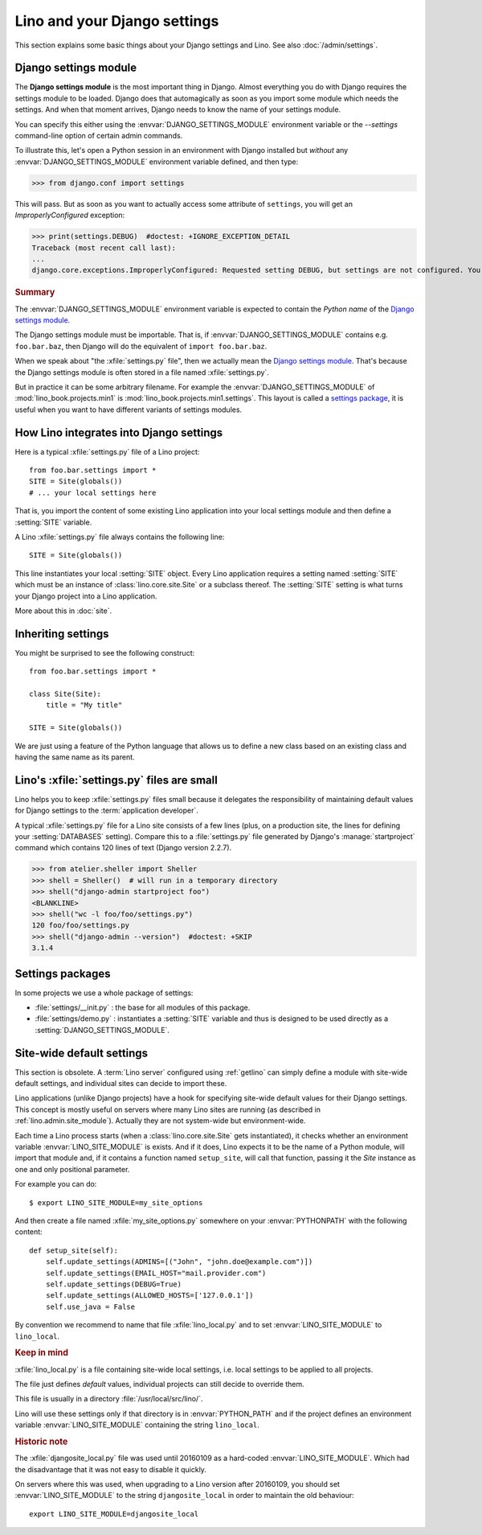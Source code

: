 .. doctest docs/dev/settings.rst

=============================
Lino and your Django settings
=============================

This section explains some basic things about your Django settings and
Lino.
See also :doc:`/admin/settings`.

.. _settings:

Django settings module
======================

The **Django settings module** is the most important thing in Django.
Almost everything you do with Django requires the settings module to
be loaded. Django does that automagically as soon as you import some
module which needs the settings. And when that moment arrives, Django
needs to know the name of your settings module.

You can specify this either using the :envvar:`DJANGO_SETTINGS_MODULE`
environment variable or the `--settings` command-line option of
certain admin commands.

To illustrate this, let's open a Python session in an environment with
Django installed but *without* any :envvar:`DJANGO_SETTINGS_MODULE`
environment variable defined, and then type:

.. Make sure that DJANGO_SETTINGS_MODULE isn't set because otherwise Django
   raises another exception:

   >>> import os ; u = os.environ.pop('DJANGO_SETTINGS_MODULE', None)

>>> from django.conf import settings

This will pass. But as soon as you want to actually access some attribute of
``settings``, you will get an `ImproperlyConfigured` exception:

>>> print(settings.DEBUG)  #doctest: +IGNORE_EXCEPTION_DETAIL
Traceback (most recent call last):
...
django.core.exceptions.ImproperlyConfigured: Requested setting DEBUG, but settings are not configured. You must either define the environment variable DJANGO_SETTINGS_MODULE or call settings.configure() before accessing settings.

.. rubric:: Summary

.. envvar:: DJANGO_SETTINGS_MODULE

The :envvar:`DJANGO_SETTINGS_MODULE` environment variable is expected
to contain the *Python name* of the `Django settings module`_.

The Django settings module must be importable. That is, if
:envvar:`DJANGO_SETTINGS_MODULE` contains e.g. ``foo.bar.baz``, then
Django will do the equivalent of ``import foo.bar.baz``.

.. xfile:: settings.py

When we speak about "the :xfile:`settings.py` file", then we actually mean the
`Django settings module`_.  That's because the Django settings module is often
stored in a file named :xfile:`settings.py`.

But in practice it can be some arbitrary filename.  For example the
:envvar:`DJANGO_SETTINGS_MODULE` of :mod:`lino_book.projects.min1` is
:mod:`lino_book.projects.min1.settings`. This layout is called a `settings
package <Settings packages>`_, it is useful when you want to have different
variants of settings modules.


How Lino integrates into Django settings
========================================

Here is a typical :xfile:`settings.py` file of a Lino project::

  from foo.bar.settings import *
  SITE = Site(globals())
  # ... your local settings here

That is, you import the content of some existing Lino application into your
local settings module and then define a :setting:`SITE` variable.

.. setting:: SITE

A Lino :xfile:`settings.py` file always contains the following line::

  SITE = Site(globals())

This line instantiates your local :setting:`SITE` object.  Every Lino
application requires a setting named :setting:`SITE` which must be an instance
of :class:`lino.core.site.Site` or a subclass thereof. The :setting:`SITE`
setting is what turns your Django project into a Lino application.

More about this in :doc:`site`.

Inheriting settings
===================

You might be surprised to see the following construct::

  from foo.bar.settings import *

  class Site(Site):
      title = "My title"

  SITE = Site(globals())

We are just using a feature of the Python language that allows us to define a
new class based on an existing class and having the same name as its parent.


Lino's :xfile:`settings.py` files are small
===========================================

Lino helps you to keep :xfile:`settings.py` files small because it delegates the
responsibility of maintaining default values for Django settings to the
:term:`application developer`.

A typical :xfile:`settings.py` file for a Lino site consists of a few lines
(plus, on a production site, the lines for defining your :setting:`DATABASES`
setting). Compare this to a :file:`settings.py` file generated by Django's
:manage:`startproject` command which contains 120 lines of text (Django version
2.2.7).

>>> from atelier.sheller import Sheller
>>> shell = Sheller()  # will run in a temporary directory
>>> shell("django-admin startproject foo")
<BLANKLINE>
>>> shell("wc -l foo/foo/settings.py")
120 foo/foo/settings.py
>>> shell("django-admin --version")  #doctest: +SKIP
3.1.4


Settings packages
=================

In some projects we use a whole package of settings:

- :file:`settings/__init.py` : the base for all modules of this
  package.

- :file:`settings/demo.py` : instantiates a :setting:`SITE` variable
  and thus is designed to be used directly as a
  :setting:`DJANGO_SETTINGS_MODULE`.



.. _lino.site_module:

Site-wide default settings
==========================

This section is obsolete. A :term:`Lino server` configured using :ref:`getlino`
can simply define a module with site-wide default settings, and individual sites
can decide to import these.

Lino applications (unlike Django projects) have a hook for specifying
site-wide default values for their Django settings.
This concept is mostly useful on servers where many Lino sites are
running (as described in :ref:`lino.admin.site_module`).
Actually they are not system-wide but environment-wide.

.. envvar:: LINO_SITE_MODULE

Each time a Lino process starts (when a :class:`lino.core.site.Site`
gets instantiated), it checks whether an environment variable
:envvar:`LINO_SITE_MODULE` is exists.  And if it does, Lino expects it
to be the name of a Python module, will import that module and, if it
contains a function named ``setup_site``, will call that function,
passing it the `Site` instance as one and only positional parameter.

For example you can do::

  $ export LINO_SITE_MODULE=my_site_options

And then create a file named :xfile:`my_site_options.py` somewhere on
your :envvar:`PYTHONPATH` with the following content::

    def setup_site(self):
        self.update_settings(ADMINS=[("John", "john.doe@example.com")])
        self.update_settings(EMAIL_HOST="mail.provider.com")
        self.update_settings(DEBUG=True)
        self.update_settings(ALLOWED_HOSTS=['127.0.0.1'])
        self.use_java = False

By convention we recommend to name that file :xfile:`lino_local.py`
and to set :envvar:`LINO_SITE_MODULE` to ``lino_local``.


.. rubric:: Keep in mind

.. xfile:: lino_local.py

:xfile:`lino_local.py` is a file containing site-wide local settings,
i.e. local settings to be applied to all projects.

The file just defines *default* values, individual projects can still
decide to override them.

This file is usually in a directory :file:`/usr/local/src/lino/`.

Lino will use these settings only if that directory is in
:envvar:`PYTHON_PATH` and if the project defines an environment
variable :envvar:`LINO_SITE_MODULE` containing the string
``lino_local``.



.. rubric:: Historic note

.. xfile:: djangosite_local.py

The :xfile:`djangosite_local.py` file was used until 20160109 as a
hard-coded :envvar:`LINO_SITE_MODULE`. Which had the disadvantage that
it was not easy to disable it quickly.

On servers where this was used, when upgrading to a Lino version after
20160109, you should set :envvar:`LINO_SITE_MODULE` to the string
``djangosite_local`` in order to maintain the old behaviour::

  export LINO_SITE_MODULE=djangosite_local
